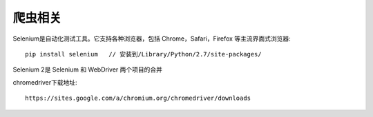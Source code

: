 爬虫相关
=================

Selenium是自动化测试工具。它支持各种浏览器，包括 Chrome，Safari，Firefox 等主流界面式浏览器::

  pip install selenium   // 安装到/Library/Python/2.7/site-packages/

Selenium 2是 Selenium 和 WebDriver 两个项目的合并

chromedriver下载地址::

  https://sites.google.com/a/chromium.org/chromedriver/downloads
  
